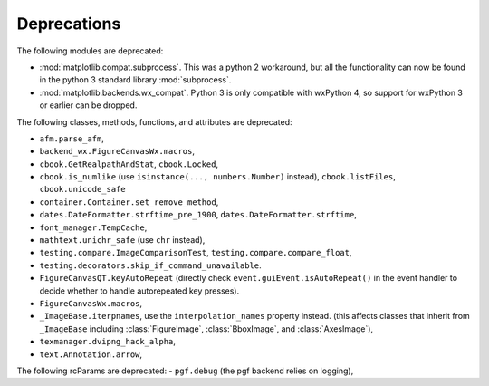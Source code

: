 Deprecations
````````````
The following modules are deprecated:

- :mod:`matplotlib.compat.subprocess`. This was a python 2 workaround, but all
  the functionality can now be found in the python 3 standard library
  :mod:`subprocess`.
- :mod:`matplotlib.backends.wx_compat`. Python 3 is only compatible with
  wxPython 4, so support for wxPython 3 or earlier can be dropped.

The following classes, methods, functions, and attributes are deprecated:

- ``afm.parse_afm``,
- ``backend_wx.FigureCanvasWx.macros``,
- ``cbook.GetRealpathAndStat``, ``cbook.Locked``,
- ``cbook.is_numlike`` (use ``isinstance(..., numbers.Number)`` instead),
  ``cbook.listFiles``, ``cbook.unicode_safe``
- ``container.Container.set_remove_method``,
- ``dates.DateFormatter.strftime_pre_1900``, ``dates.DateFormatter.strftime``,
- ``font_manager.TempCache``,
- ``mathtext.unichr_safe`` (use ``chr`` instead),
- ``testing.compare.ImageComparisonTest``, ``testing.compare.compare_float``,
- ``testing.decorators.skip_if_command_unavailable``.
- ``FigureCanvasQT.keyAutoRepeat`` (directly check
  ``event.guiEvent.isAutoRepeat()`` in the event handler to decide whether to
  handle autorepeated key presses).
- ``FigureCanvasWx.macros``,
- ``_ImageBase.iterpnames``, use the ``interpolation_names`` property instead.
  (this affects classes that inherit from ``_ImageBase`` including
  :class:`FigureImage`, :class:`BboxImage`, and :class:`AxesImage`),
- ``texmanager.dvipng_hack_alpha``,
- ``text.Annotation.arrow``,

The following rcParams are deprecated:
- ``pgf.debug`` (the pgf backend relies on logging),
